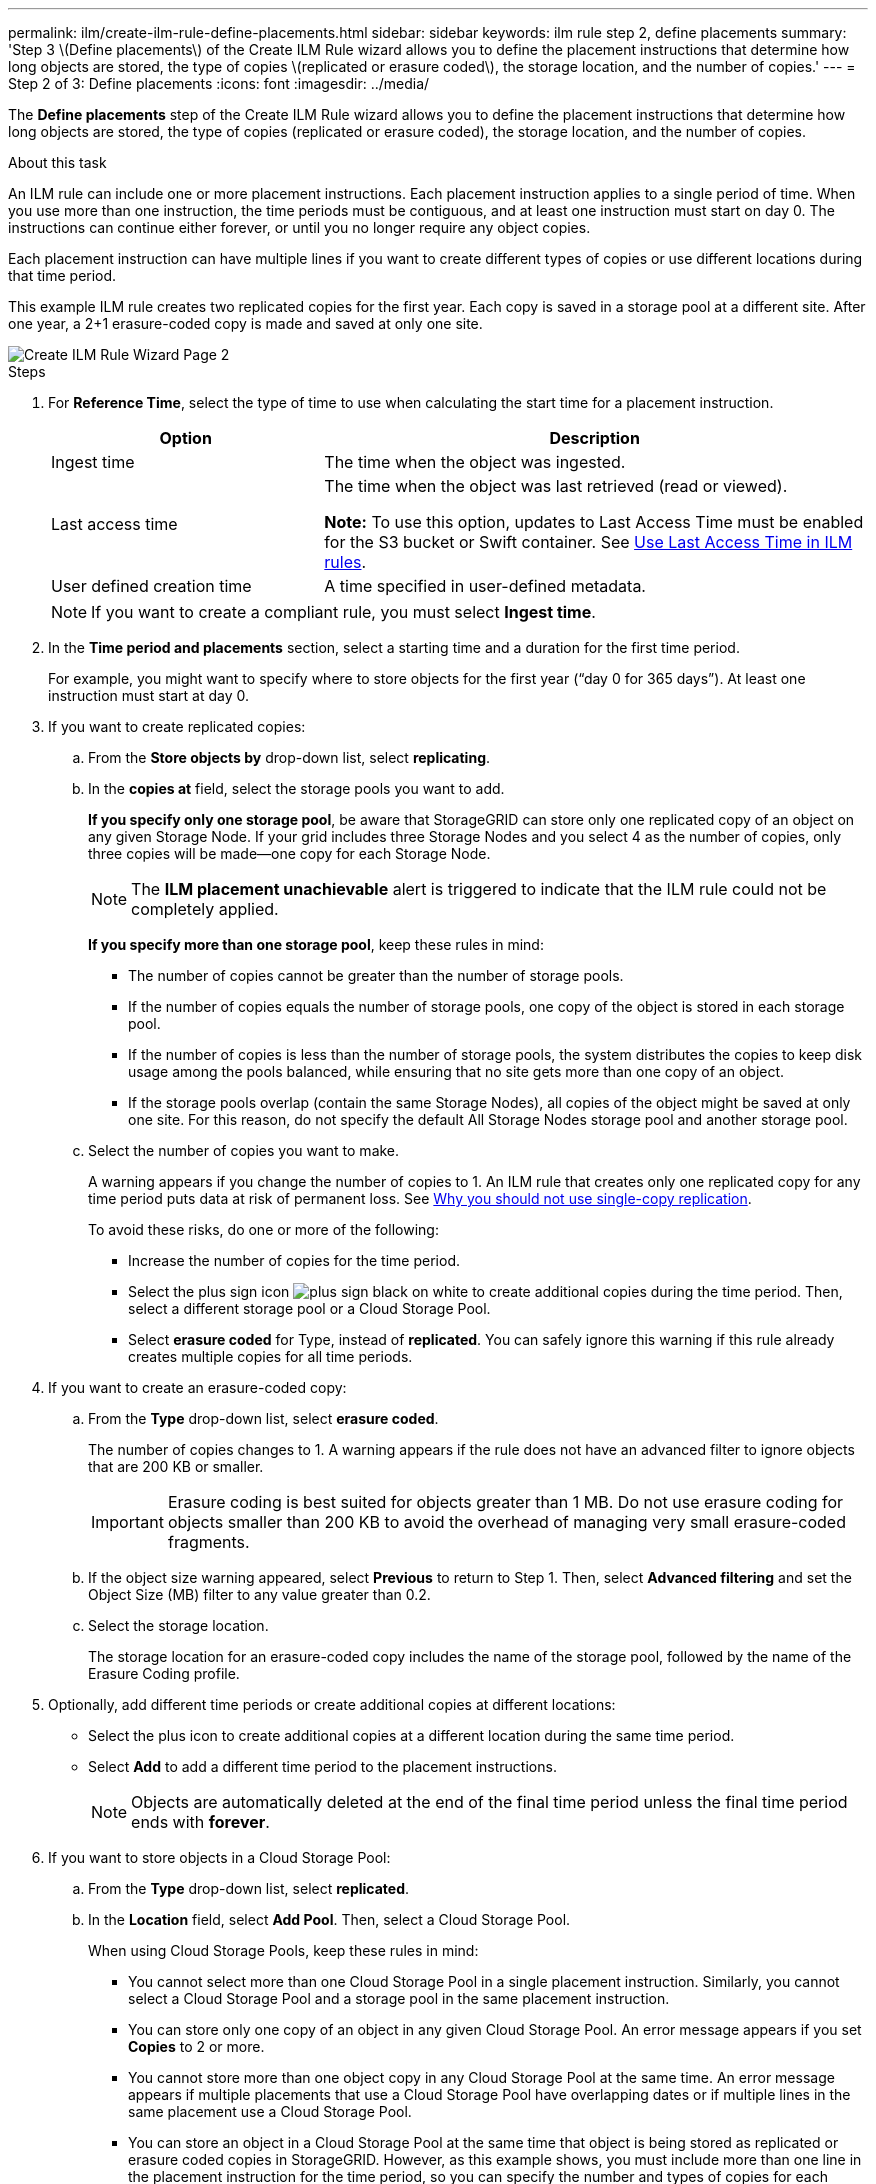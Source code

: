 ---
permalink: ilm/create-ilm-rule-define-placements.html
sidebar: sidebar
keywords: ilm rule step 2, define placements
summary: 'Step 3 \(Define placements\) of the Create ILM Rule wizard allows you to define the placement instructions that determine how long objects are stored, the type of copies \(replicated or erasure coded\), the storage location, and the number of copies.'
---
= Step 2 of 3: Define placements
:icons: font
:imagesdir: ../media/

[.lead]
The *Define placements* step of the Create ILM Rule wizard allows you to define the placement instructions that determine how long objects are stored, the type of copies (replicated or erasure coded), the storage location, and the number of copies.

.About this task

An ILM rule can include one or more placement instructions. Each placement instruction applies to a single period of time. When you use more than one instruction, the time periods must be contiguous, and at least one instruction must start on day 0. The instructions can continue either forever, or until you no longer require any object copies.

Each placement instruction can have multiple lines if you want to create different types of copies or use different locations during that time period.

This example ILM rule creates two replicated copies for the first year. Each copy is saved in a storage pool at a different site. After one year, a 2+1 erasure-coded copy is made and saved at only one site.

image::../media/ilm_create_ilm_rule_wizard_2.png[Create ILM Rule Wizard Page 2]

.Steps

. For *Reference Time*, select the type of time to use when calculating the start time for a placement instruction.
+
[cols="1a,2a" options="header"]
|===
| Option| Description

|Ingest time
|The time when the object was ingested.

|Last access time
|The time when the object was last retrieved (read or viewed).

*Note:* To use this option, updates to Last Access Time must be enabled for the S3 bucket or Swift container. See xref:using-last-access-time-in-ilm-rules.adoc[Use Last Access Time in ILM rules].

|User defined creation time
|A time specified in user-defined metadata.
|===
+
NOTE: If you want to create a compliant rule, you must select *Ingest time*.
+
. In the *Time period and placements* section, select a starting time and a duration for the first time period.
+
For example, you might want to specify where to store objects for the first year ("`day 0 for 365 days`"). At least one instruction must start at day 0.

. If you want to create replicated copies:
 .. From the *Store objects by* drop-down list, select *replicating*.
 .. In the *copies at* field, select the storage pools you want to add.
+
*If you specify only one storage pool*, be aware that StorageGRID can store only one replicated copy of an object on any given Storage Node. If your grid includes three Storage Nodes and you select 4 as the number of copies, only three copies will be made&#8212;one copy for each Storage Node.
+
NOTE: The *ILM placement unachievable* alert is triggered to indicate that the ILM rule could not be completely applied.
+
*If you specify more than one storage pool*, keep these rules in mind:

  *** The number of copies cannot be greater than the number of storage pools.
  *** If the number of copies equals the number of storage pools, one copy of the object is stored in each storage pool.
  *** If the number of copies is less than the number of storage pools, the system distributes the copies to keep disk usage among the pools balanced, while ensuring that no site gets more than one copy of an object.
  *** If the storage pools overlap (contain the same Storage Nodes), all copies of the object might be saved at only one site. For this reason, do not specify the default All Storage Nodes storage pool and another storage pool.

.. Select the number of copies you want to make.
+
A warning appears if you change the number of copies to 1. An ILM rule that creates only one replicated copy for any time period puts data at risk of permanent loss. See xref:why-you-should-not-use-single-copy-replication.adoc[Why you should not use single-copy replication].
+
To avoid these risks, do one or more of the following:

*** Increase the number of copies for the time period.
*** Select the plus sign icon image:../media/icon_plus_sign_black_on_white.gif[plus sign black on white] to create additional copies during the time period. Then, select a different storage pool or a Cloud Storage Pool.
*** Select *erasure coded* for Type, instead of *replicated*.
You can safely ignore this warning if this rule already creates multiple copies for all time periods.

. If you want to create an erasure-coded copy:
 .. From the *Type* drop-down list, select *erasure coded*.
+
The number of copies changes to 1. A warning appears if the rule does not have an advanced filter to ignore objects that are 200 KB or smaller.
+
IMPORTANT: Erasure coding is best suited for objects greater than 1 MB. Do not use erasure coding for objects smaller than 200 KB to avoid the overhead of managing very small erasure-coded fragments.

 .. If the object size warning appeared, select *Previous* to return to Step 1. Then, select *Advanced filtering* and set the Object Size (MB) filter to any value greater than 0.2.
 .. Select the storage location.
+
The storage location for an erasure-coded copy includes the name of the storage pool, followed by the name of the Erasure Coding profile.

. Optionally, add different time periods or create additional copies at different locations:
 ** Select the plus icon to create additional copies at a different location during the same time period.
 ** Select *Add* to add a different time period to the placement instructions.
+
NOTE: Objects are automatically deleted at the end of the final time period unless the final time period ends with *forever*.

. If you want to store objects in a Cloud Storage Pool:
 .. From the *Type* drop-down list, select *replicated*.
 .. In the *Location* field, select *Add Pool*. Then, select a Cloud Storage Pool.
+
When using Cloud Storage Pools, keep these rules in mind:

  *** You cannot select more than one Cloud Storage Pool in a single placement instruction. Similarly, you cannot select a Cloud Storage Pool and a storage pool in the same placement instruction.

  *** You can store only one copy of an object in any given Cloud Storage Pool. An error message appears if you set *Copies* to 2 or more.

  *** You cannot store more than one object copy in any Cloud Storage Pool at the same time. An error message appears if multiple placements that use a Cloud Storage Pool have overlapping dates or if multiple lines in the same placement use a Cloud Storage Pool.

  *** You can store an object in a Cloud Storage Pool at the same time that object is being stored as replicated or erasure coded copies in StorageGRID. However, as this example shows, you must include more than one line in the placement instruction for the time period, so you can specify the number and types of copies for each location.

. Select *Refresh* to update the Retention Diagram and to confirm your placement instructions.
+
Each line in the diagram shows where and when object copies will be placed. The color of a line represents the type of copy:
+
[cols="1a,4a"]
|===
|image:../media/retention_diag_replicated_copy_color.png[Color for replicated copy]
|Replicated copy

|image:../media/retention_diag_ec_copy_color.png[Color for erasure coded copy]
|Erasure-coded copy

|image:../media/retention_diag_csp_copy_color.png[Color for Cloud Storage Pool copy]
|Cloud Storage Pool copy
|===
+
In this example, two replicated copies will be saved to two storage pools (DC1 and DC2) for one year. Then, an erasure-coded copy will be saved for an additional 10 years, using a 6+3 erasure-coding scheme at three sites. After 11 years, the objects will be deleted from StorageGRID.
+
image::../media/ilm_rule_retention_diagram.png[ILM Rule Retention Diagram]

. Select *Continue*. xref:create-ilm-rule-select-ingest-behavior.adoc[Step 3 (Select ingest behavior)] of the Create an ILM rule wizard appears.